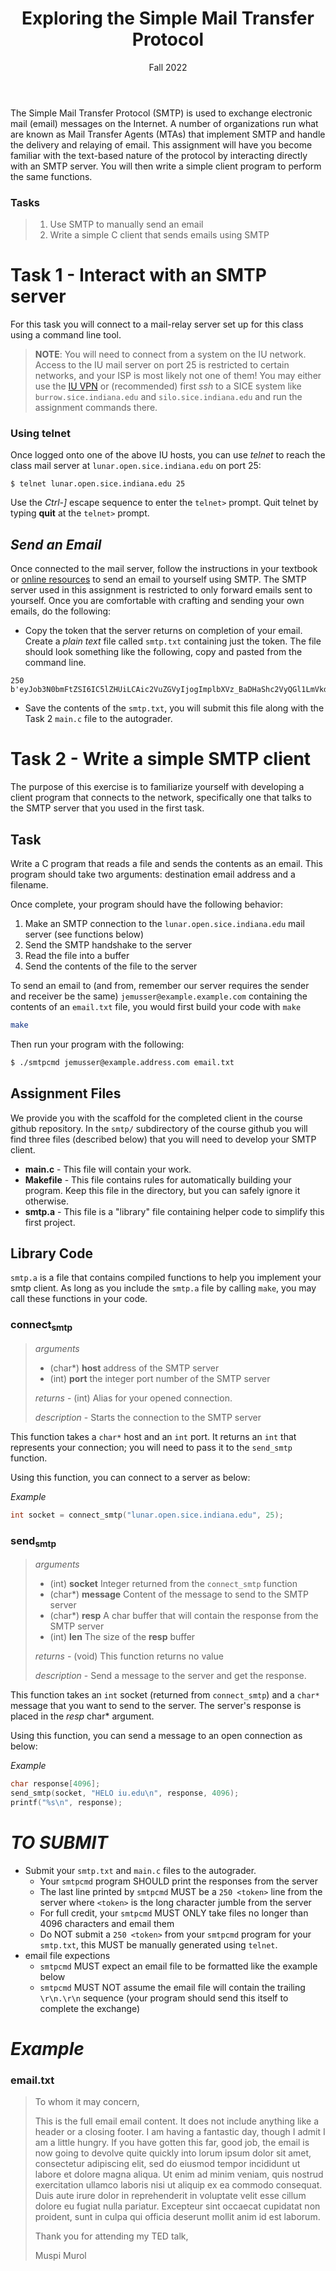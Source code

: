 #+TITLE: Exploring the Simple Mail Transfer Protocol
#+SUBTITLE: Fall 2022
#+OPTIONS: toc:nil num:nil html-postamble:nil author:nil date:nil
#+LATEX_HEADER: \usepackage{times}
#+LATEX_HEADER: \usepackage{listings}
#+LATEX_HEADER: \lstset{basicstyle=\small\ttfamily,columns=flexible,breaklines=true}
#+LATEX_HEADER: \usepackage[a4paper,margin=1.0in]{geometry}
#+LATEX_HEADER: \setlength{\parindent}{0cm}
#+LATEX_HEADER: \usepackage{parskip}
#+LATEX_HEADER: \usepackage{enumitem}
#+LATEX_HEADER: \setitemize{noitemsep,topsep=2pt,parsep=2pt,partopsep=2pt}
#+LATEX_HEADER: \usepackage{titling}
#+LATEX_HEADER: \setlength{\droptitle}{-1in}
#+LATEX_HEADER: \posttitle{\par\end{center}\vspace{-.5in}}

The Simple Mail Transfer Protocol (SMTP) is used to exchange electronic mail
(email) messages on the Internet.  A number of organizations run what are known
as Mail Transfer Agents (MTAs) that implement SMTP and handle the delivery and
relaying of email.  This assignment will have you become familiar with the
text-based nature of the protocol by interacting directly with an SMTP server.
You will then write a simple client program to perform the same functions.

*** Tasks
#+BEGIN_QUOTE
 1. Use SMTP to manually send an email
 2. Write a simple C client that sends emails using SMTP
#+END_QUOTE

* Task 1 - Interact with an SMTP server

For this task you will connect to a mail-relay server set up for this class using 
a command line tool.

#+BEGIN_QUOTE
*NOTE*: You will need to connect from a system on the IU network.  Access to the
IU mail server on port 25 is restricted to certain networks, and your ISP is
most likely not one of them!  You may either use the 
[[https://kb.iu.edu/d/ajrq][IU VPN]] or (recommended) first /ssh/ to a SICE 
system like =burrow.sice.indiana.edu= and =silo.sice.indiana.edu= and run the
assignment commands there.
#+END_QUOTE

*** Using telnet
Once logged onto one of the above IU hosts, you can use /telnet/ to reach the class
mail server at =lunar.open.sice.indiana.edu= on port 25:

#+begin_src text
$ telnet lunar.open.sice.indiana.edu 25
#+end_src

Use the /Ctrl-]/ escape sequence to enter the =telnet>= prompt.  Quit telnet by typing *quit* at the
=telnet>= prompt.

** /Send an Email/
Once connected to the mail server, follow the instructions in your
textbook or [[http://www.samlogic.net/articles/smtp-commands-reference.htm][online resources]] 
to send an email to yourself using SMTP.  The SMTP server used in this assignment is restricted
to only forward emails sent to yourself.  Once you are comfortable with crafting 
and sending your own emails, do the following:

 * Copy the token that the server returns on completion of your email.  Create a /plain/ /text/ file
   called =smtp.txt= containing just the token.  The file should look something like the following, copy and
   pasted from the command line.

#+begin_src text
250 b'eyJob3N0bmFtZSI6IC5lZHUiLCAic2VuZGVyIjogImplbXVz_BaDHaShc2VyQGl1LmVkdSIsICJyZWNpZXZlcnMiOiBbImplbXVzc2VyQGl1LmVkdSJdLCAiYm9keSI6ICJGcm9tOiBqZW11c3NlckBpdS5lZHVcclxuVG86IGplbXVzc2VyQGl1LmVkdVxyXG5TdWJqZWN0OiBUZXN0IEhhc2hcclxuXHJcblRoaXMgaXMgYSB0ZXN0IGViIsICJ0dGwiOiA2NX0='
#+end_src

 * Save the contents of the =smtp.txt=, you will submit this file along with the Task 2 =main.c= file to the autograder.

* Task 2 - Write a simple SMTP client

The purpose of this exercise is to familiarize yourself with developing a client
program that connects to the network, specifically one that talks to the 
SMTP server that you used in the first task.

** Task

Write a C program that reads a file and sends the contents as an email.  This
program should take two arguments: destination email address and a filename.

Once complete, your program should have the following behavior:

  1. Make an SMTP connection to the =lunar.open.sice.indiana.edu= mail server (see functions below)
  2. Send the SMTP handshake to the server
  3. Read the file into a buffer
  4. Send the contents of the file to the server

To send an email to (and from, remember our server requires the sender and receiver be the same) =jemusser@example.example.com= containing the contents of an =email.txt= file,
you would first build your code with =make=

#+begin_src bash
make
#+end_src

Then run your program with the following:

#+begin_src bash
$ ./smtpcmd jemusser@example.address.com email.txt
#+end_src

** Assignment Files

We provide you with the scaffold for the completed client in
the course github repository.  In the =smtp/= subdirectory of 
the course github you will find three files (described below) 
that you will need to develop your SMTP client.

 * *main.c* - This file will contain your work.
 * *Makefile* - This file contains rules for automatically building your program.
   Keep this file in the directory, but you can safely ignore it otherwise.
 * *smtp.a* - This file is a "library" file containing helper code to simplify
   this first project.

** Library Code

=smtp.a= is a file that contains compiled functions to help you implement
your smtp client.  As long as you include the =smtp.a= file by calling
=make=, you may call these functions in your code.

*** connect_smtp

#+BEGIN_QUOTE
/arguments/ 
  * (char*) *host* address of the SMTP server
  * (int) *port* the integer port number of the SMTP server

/returns/ - (int) Alias for your opened connection.

/description/ - Starts the connection to the SMTP server

#+END_QUOTE

This function takes a =char*= host and an =int= port.  It returns an =int=
that represents your connection; you will need to pass it to the =send_smtp= function.

Using this function, you can connect to a server as below:

/Example/
#+BEGIN_SRC c
int socket = connect_smtp("lunar.open.sice.indiana.edu", 25);
#+END_SRC

*** send_smtp

#+BEGIN_QUOTE
/arguments/
  * (int) *socket* Integer returned from the =connect_smtp= function
  * (char*) *message* Content of the message to send to the SMTP server
  * (char*) *resp* A char buffer that will contain the response from the SMTP server
  * (int) *len* The size of the *resp* buffer

/returns/ - (void) This function returns no value

/description/ - Send a message to the server and get the response.

#+END_QUOTE

This function takes an =int= socket (returned from =connect_smtp=) and
a =char*= message that you want to send to the server.  The server's 
response is placed in the /resp/ char* argument.

Using this function, you can send a message to an open connection
as below:

/Example/
#+BEGIN_SRC c
char response[4096];
send_smtp(socket, "HELO iu.edu\n", response, 4096);
printf("%s\n", response);
#+END_SRC


* /TO SUBMIT/
   * Submit your =smtp.txt= and =main.c= files to the autograder.
     * Your =smtpcmd= program SHOULD print the responses from the server
     * The last line printed by =smtpcmd= MUST be a =250 <token>= line from the server where =<token>= is the long character jumble from the server
     * For full credit, your =smtpcmd= MUST ONLY take files no longer than 4096 characters and email them
     * Do NOT submit a =250 <token>= from your =smtpcmd= program for your =smtp.txt=, this MUST be manually generated using =telnet=.
   * email file expections
     * =smtpcmd= MUST expect an email file to be formatted like the example below
     * =smtpcmd= MUST NOT assume the email file will contain the trailing =\r\n.\r\n= sequence (your program should send this itself to complete the exchange)

* /Example/

*** email.txt

#+BEGIN_QUOTE
To whom it may concern,

This is the full email email content.  It does not include anything like a header or a closing footer.
I am having a fantastic day, though I admit I am a little hungry.  If you have gotten this far, good job,
the email is now going to devolve quite quickly into lorum ipsum dolor sit amet, consectetur adipiscing elit, 
sed do eiusmod tempor incididunt ut labore et dolore magna aliqua. Ut enim ad minim veniam, quis nostrud 
exercitation ullamco laboris nisi ut aliquip ex ea commodo consequat. Duis aute irure dolor in reprehenderit 
in voluptate velit esse cillum dolore eu fugiat nulla pariatur. Excepteur sint occaecat cupidatat non proident, 
sunt in culpa qui officia deserunt mollit anim id est laborum.

Thank you for attending my TED talk,

Muspi Murol
#+END_QUOTE
